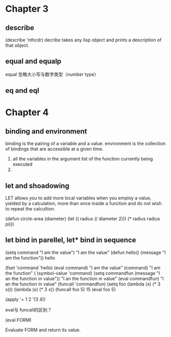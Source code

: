 * Chapter 3
** describe
(describe 'nthcdr)
decribe takes any lisp object and prints a description of that object. 

**  equal and equalp
equal 忽略大小写与数字类型（number type）
** eq and eql

* Chapter 4
** binding and environment
binding is the pairing of a variable and a value.
environment is the collection of bindings that are accessible at a given time.
1. all the variables in the argument list of the function currently being executed 
2.

** let and shoadowing
LET allows you to add more local variables when you employ a value, yielded by
a calculation, more than once inside a function and do not wish to repeat the 
calcultion.

(defun circle-area (diameter)
 (let (( radius (/ diameter 2)))
  (* radius radius pi)))
** let bind in parellel, let* bind in sequence




(setq command "I am the value")
"I am the value"
(defun hello()
  (message "I am the function"))
hello

(fset 'command 'hello)
(eval command)
"I am the value"
(command)
"I am the function"
(
(symbol-value 'command)
(setq commandfun (message "I an the function in value"))
"I an the function in value"
(eval commandfun)
"I an the function in value"
(funcall 'commandfun)
(setq foo (lambda (x) (* 3 x)))
(lambda (x) (* 3 x))
(funcall foo 5)
15
(eval foo 5)

(apply '+ 1 2 '(3 4)) 



eval与 funcall的区别？

(eval FORM)

Evaluate FORM and return its value.


